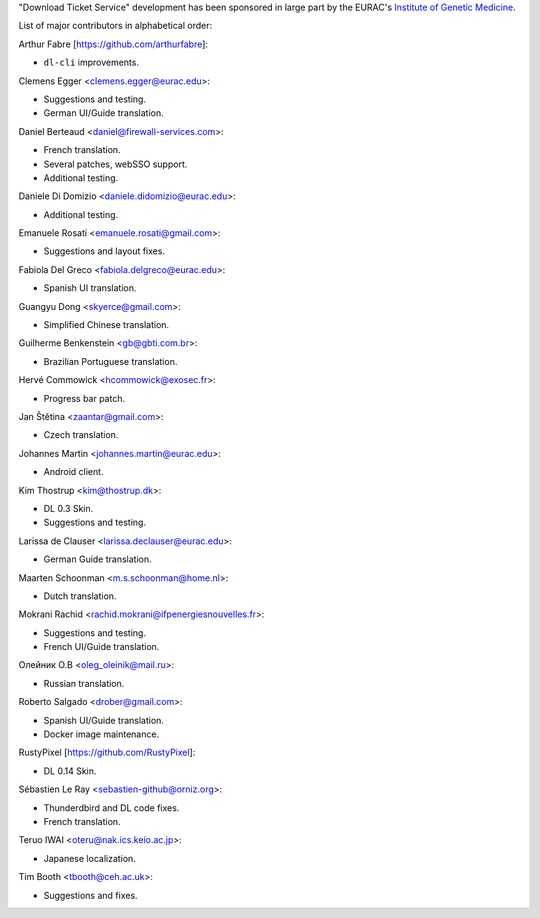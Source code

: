 "Download Ticket Service" development has been sponsored in large part by the
EURAC's `Institute of Genetic Medicine`_.

.. _Institute of Genetic Medicine: http://www.eurac.edu/en/research/health/biomed/Pages/default.aspx

List of major contributors in alphabetical order:

Arthur Fabre [https://github.com/arthurfabre]:

* ``dl-cli`` improvements.

Clemens Egger <clemens.egger@eurac.edu>:

* Suggestions and testing.
* German UI/Guide translation.

Daniel Berteaud <daniel@firewall-services.com>:

* French translation.
* Several patches, webSSO support.
* Additional testing.

Daniele Di Domizio <daniele.didomizio@eurac.edu>:

* Additional testing.

Emanuele Rosati <emanuele.rosati@gmail.com>:

* Suggestions and layout fixes.

Fabiola Del Greco <fabiola.delgreco@eurac.edu>:

* Spanish UI translation.

Guangyu Dong <skyerce@gmail.com>:

* Simplified Chinese translation.

Guilherme Benkenstein <gb@gbti.com.br>:

* Brazilian Portuguese translation.

Hervé Commowick <hcommowick@exosec.fr>:

* Progress bar patch.

Jan Štětina <zaantar@gmail.com>:

* Czech translation.

Johannes Martin <johannes.martin@eurac.edu>:

* Android client.

Kim Thostrup <kim@thostrup.dk>:

* DL 0.3 Skin.
* Suggestions and testing.

Larissa de Clauser <larissa.declauser@eurac.edu>:

* German Guide translation.

Maarten Schoonman <m.s.schoonman@home.nl>:

* Dutch translation.

Mokrani Rachid <rachid.mokrani@ifpenergiesnouvelles.fr>:

* Suggestions and testing.
* French UI/Guide translation.

Олейник О.В <oleg_oleinik@mail.ru>:

* Russian translation.

Roberto Salgado <drober@gmail.com>:

* Spanish UI/Guide translation.
* Docker image maintenance.

RustyPixel [https://github.com/RustyPixel]:

* DL 0.14 Skin.

Sébastien Le Ray <sebastien-github@orniz.org>:

* Thunderdbird and DL code fixes.
* French translation.

Teruo IWAI <oteru@nak.ics.keio.ac.jp>:

* Japanese localization.

Tim Booth <tbooth@ceh.ac.uk>:

* Suggestions and fixes.
